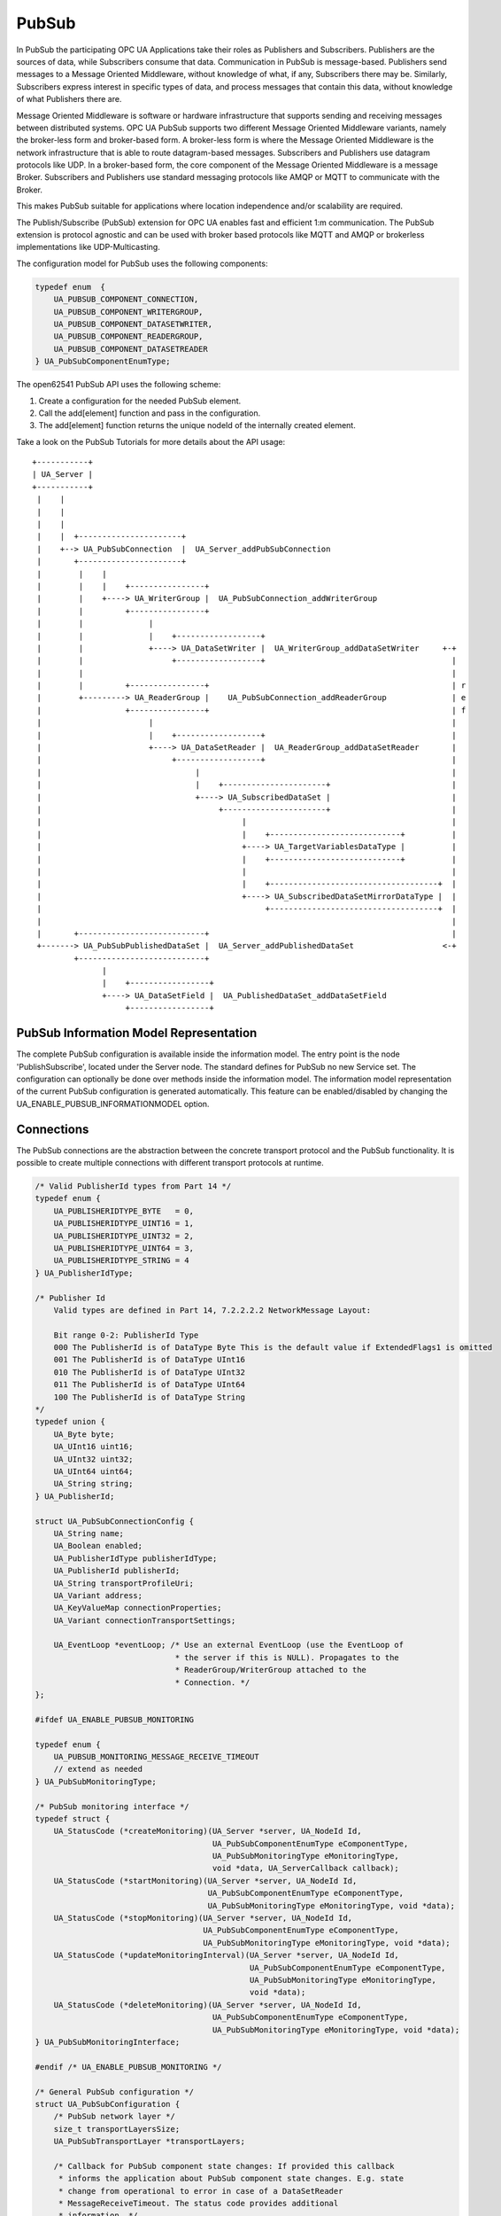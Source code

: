 .. _pubsub:

PubSub
======

In PubSub the participating OPC UA Applications take their roles as
Publishers and Subscribers. Publishers are the sources of data, while
Subscribers consume that data. Communication in PubSub is message-based.
Publishers send messages to a Message Oriented Middleware, without knowledge
of what, if any, Subscribers there may be. Similarly, Subscribers express
interest in specific types of data, and process messages that contain this
data, without knowledge of what Publishers there are.

Message Oriented Middleware is software or hardware infrastructure that
supports sending and receiving messages between distributed systems. OPC UA
PubSub supports two different Message Oriented Middleware variants, namely
the broker-less form and broker-based form. A broker-less form is where the
Message Oriented Middleware is the network infrastructure that is able to
route datagram-based messages. Subscribers and Publishers use datagram
protocols like UDP. In a broker-based form, the core component of the Message
Oriented Middleware is a message Broker. Subscribers and Publishers use
standard messaging protocols like AMQP or MQTT to communicate with the
Broker.

This makes PubSub suitable for applications where location independence
and/or scalability are required.

The Publish/Subscribe (PubSub) extension for OPC UA enables fast and
efficient 1:m communication. The PubSub extension is protocol agnostic and
can be used with broker based protocols like MQTT and AMQP or brokerless
implementations like UDP-Multicasting.

The configuration model for PubSub uses the following components:

.. code-block:: c

   
   typedef enum  {
       UA_PUBSUB_COMPONENT_CONNECTION,
       UA_PUBSUB_COMPONENT_WRITERGROUP,
       UA_PUBSUB_COMPONENT_DATASETWRITER,
       UA_PUBSUB_COMPONENT_READERGROUP,
       UA_PUBSUB_COMPONENT_DATASETREADER
   } UA_PubSubComponentEnumType;
   
The open62541 PubSub API uses the following scheme:

1. Create a configuration for the needed PubSub element.

2. Call the add[element] function and pass in the configuration.

3. The add[element] function returns the unique nodeId of the internally created element.

Take a look on the PubSub Tutorials for more details about the API usage::

 +-----------+
 | UA_Server |
 +-----------+
  |    |
  |    |
  |    |
  |    |  +----------------------+
  |    +--> UA_PubSubConnection  |  UA_Server_addPubSubConnection
  |       +----------------------+
  |        |    |
  |        |    |    +----------------+
  |        |    +----> UA_WriterGroup |  UA_PubSubConnection_addWriterGroup
  |        |         +----------------+
  |        |              |
  |        |              |    +------------------+
  |        |              +----> UA_DataSetWriter |  UA_WriterGroup_addDataSetWriter     +-+
  |        |                   +------------------+                                        |
  |        |                                                                               |
  |        |         +----------------+                                                    | r
  |        +---------> UA_ReaderGroup |    UA_PubSubConnection_addReaderGroup              | e
  |                  +----------------+                                                    | f
  |                       |                                                                |
  |                       |    +------------------+                                        |
  |                       +----> UA_DataSetReader |  UA_ReaderGroup_addDataSetReader       |
  |                            +------------------+                                        |
  |                                 |                                                      |
  |                                 |    +----------------------+                          |
  |                                 +----> UA_SubscribedDataSet |                          |
  |                                      +----------------------+                          |
  |                                           |                                            |
  |                                           |    +----------------------------+          |
  |                                           +----> UA_TargetVariablesDataType |          |
  |                                           |    +----------------------------+          |
  |                                           |                                            |
  |                                           |    +------------------------------------+  |
  |                                           +----> UA_SubscribedDataSetMirrorDataType |  |
  |                                                +------------------------------------+  |
  |                                                                                        |
  |       +---------------------------+                                                    |
  +-------> UA_PubSubPublishedDataSet |  UA_Server_addPublishedDataSet                   <-+
          +---------------------------+
                |
                |    +-----------------+
                +----> UA_DataSetField |  UA_PublishedDataSet_addDataSetField
                     +-----------------+

PubSub Information Model Representation
---------------------------------------
.. _pubsub_informationmodel:

The complete PubSub configuration is available inside the information model.
The entry point is the node 'PublishSubscribe', located under the Server
node.
The standard defines for PubSub no new Service set. The configuration can
optionally be done over methods inside the information model.
The information model representation of the current PubSub configuration is
generated automatically. This feature can be enabled/disabled by changing the
UA_ENABLE_PUBSUB_INFORMATIONMODEL option.

Connections
-----------
The PubSub connections are the abstraction between the concrete transport protocol
and the PubSub functionality. It is possible to create multiple connections with
different transport protocols at runtime.

.. code-block:: c

   
   /* Valid PublisherId types from Part 14 */
   typedef enum {
       UA_PUBLISHERIDTYPE_BYTE   = 0,
       UA_PUBLISHERIDTYPE_UINT16 = 1,
       UA_PUBLISHERIDTYPE_UINT32 = 2,
       UA_PUBLISHERIDTYPE_UINT64 = 3,
       UA_PUBLISHERIDTYPE_STRING = 4
   } UA_PublisherIdType;
   
   /* Publisher Id
       Valid types are defined in Part 14, 7.2.2.2.2 NetworkMessage Layout:
   
       Bit range 0-2: PublisherId Type
       000 The PublisherId is of DataType Byte This is the default value if ExtendedFlags1 is omitted
       001 The PublisherId is of DataType UInt16
       010 The PublisherId is of DataType UInt32
       011 The PublisherId is of DataType UInt64
       100 The PublisherId is of DataType String
   */
   typedef union {
       UA_Byte byte;
       UA_UInt16 uint16;
       UA_UInt32 uint32;
       UA_UInt64 uint64;
       UA_String string;
   } UA_PublisherId;
   
   struct UA_PubSubConnectionConfig {
       UA_String name;
       UA_Boolean enabled;
       UA_PublisherIdType publisherIdType;
       UA_PublisherId publisherId;
       UA_String transportProfileUri;
       UA_Variant address;
       UA_KeyValueMap connectionProperties;
       UA_Variant connectionTransportSettings;
   
       UA_EventLoop *eventLoop; /* Use an external EventLoop (use the EventLoop of
                                 * the server if this is NULL). Propagates to the
                                 * ReaderGroup/WriterGroup attached to the
                                 * Connection. */
   };
   
   #ifdef UA_ENABLE_PUBSUB_MONITORING
   
   typedef enum {
       UA_PUBSUB_MONITORING_MESSAGE_RECEIVE_TIMEOUT
       // extend as needed
   } UA_PubSubMonitoringType;
   
   /* PubSub monitoring interface */
   typedef struct {
       UA_StatusCode (*createMonitoring)(UA_Server *server, UA_NodeId Id,
                                         UA_PubSubComponentEnumType eComponentType,
                                         UA_PubSubMonitoringType eMonitoringType,
                                         void *data, UA_ServerCallback callback);
       UA_StatusCode (*startMonitoring)(UA_Server *server, UA_NodeId Id,
                                        UA_PubSubComponentEnumType eComponentType,
                                        UA_PubSubMonitoringType eMonitoringType, void *data);
       UA_StatusCode (*stopMonitoring)(UA_Server *server, UA_NodeId Id,
                                       UA_PubSubComponentEnumType eComponentType,
                                       UA_PubSubMonitoringType eMonitoringType, void *data);
       UA_StatusCode (*updateMonitoringInterval)(UA_Server *server, UA_NodeId Id,
                                                 UA_PubSubComponentEnumType eComponentType,
                                                 UA_PubSubMonitoringType eMonitoringType,
                                                 void *data);
       UA_StatusCode (*deleteMonitoring)(UA_Server *server, UA_NodeId Id,
                                         UA_PubSubComponentEnumType eComponentType,
                                         UA_PubSubMonitoringType eMonitoringType, void *data);
   } UA_PubSubMonitoringInterface;
   
   #endif /* UA_ENABLE_PUBSUB_MONITORING */
   
   /* General PubSub configuration */
   struct UA_PubSubConfiguration {
       /* PubSub network layer */
       size_t transportLayersSize;
       UA_PubSubTransportLayer *transportLayers;
   
       /* Callback for PubSub component state changes: If provided this callback
        * informs the application about PubSub component state changes. E.g. state
        * change from operational to error in case of a DataSetReader
        * MessageReceiveTimeout. The status code provides additional
        * information. */
       void (*stateChangeCallback)(UA_Server *server, UA_NodeId *id, UA_PubSubState state,
                                   UA_StatusCode status);
       /* TODO: maybe status code provides not enough information about the state change */
   
   #ifdef UA_ENABLE_PUBSUB_ENCRYPTION
       /* PubSub security policies */
       size_t securityPoliciesSize;
       UA_PubSubSecurityPolicy *securityPolicies;
   #endif
   
   #ifdef UA_ENABLE_PUBSUB_MONITORING
       UA_PubSubMonitoringInterface monitoringInterface;
   #endif
   };
   
   
The UA_ServerConfig_addPubSubTransportLayer is used to add a transport layer
to the server configuration. The list memory is allocated and will be freed
with UA_PubSubManager_delete.

.. note:: If the UA_String transportProfileUri was dynamically allocated
          the memory has to be freed when no longer required.

.. note:: This has to be done before the server is started with UA_Server_run.

.. code-block:: c

   
   UA_StatusCode
   UA_ServerConfig_addPubSubTransportLayer(UA_ServerConfig *config,
                                           UA_PubSubTransportLayer pubsubTransportLayer);
Add a new PubSub connection to the given server and open it.
@param[in] server the server to add the connection to
@param[in] connectionConfig the configuration for the newly added connection
@param[out] connectionIdentifier if not NULL will be set to the identifier of the
                                 newly added connection
@return UA_STATUSCODE_GOOD if connection was successfully added, otherwise an
        error code.

.. code-block:: c

   UA_StatusCode UA_THREADSAFE
   UA_Server_addPubSubConnection(UA_Server *server,
                                 const UA_PubSubConnectionConfig *connectionConfig,
                                 UA_NodeId *connectionIdentifier);
   
   /* Returns a deep copy of the config */
   UA_StatusCode UA_THREADSAFE
   UA_Server_getPubSubConnectionConfig(UA_Server *server,
                                       const UA_NodeId connection,
                                       UA_PubSubConnectionConfig *config);
   
   /* Remove Connection, identified by the NodeId. Deletion of Connection
    * removes all contained WriterGroups and Writers. */
   UA_StatusCode UA_THREADSAFE
   UA_Server_removePubSubConnection(UA_Server *server, const UA_NodeId connection);
   
PublishedDataSets
-----------------
The PublishedDataSets (PDS) are containers for the published information. The
PDS contain the published variables and meta information. The metadata is
commonly autogenerated or given as constant argument as part of the template
functions. The template functions are standard defined and intended for
configuration tools. You should normally create an empty PDS and call the
functions to add new fields.

.. code-block:: c

   
   /* The UA_PUBSUB_DATASET_PUBLISHEDITEMS has currently no additional members and
    * thus no dedicated config structure. */
   
   typedef enum {
       UA_PUBSUB_DATASET_PUBLISHEDITEMS,
       UA_PUBSUB_DATASET_PUBLISHEDEVENTS,
       UA_PUBSUB_DATASET_PUBLISHEDITEMS_TEMPLATE,
       UA_PUBSUB_DATASET_PUBLISHEDEVENTS_TEMPLATE,
   } UA_PublishedDataSetType;
   
   typedef struct {
       UA_DataSetMetaDataType metaData;
       size_t variablesToAddSize;
       UA_PublishedVariableDataType *variablesToAdd;
   } UA_PublishedDataItemsTemplateConfig;
   
   typedef struct {
       UA_NodeId eventNotfier;
       UA_ContentFilter filter;
   } UA_PublishedEventConfig;
   
   typedef struct {
       UA_DataSetMetaDataType metaData;
       UA_NodeId eventNotfier;
       size_t selectedFieldsSize;
       UA_SimpleAttributeOperand *selectedFields;
       UA_ContentFilter filter;
   } UA_PublishedEventTemplateConfig;
   
   /* Configuration structure for PublishedDataSet */
   typedef struct {
       UA_String name;
       UA_PublishedDataSetType publishedDataSetType;
       union {
           /* The UA_PUBSUB_DATASET_PUBLISHEDITEMS has currently no additional members
            * and thus no dedicated config structure.*/
           UA_PublishedDataItemsTemplateConfig itemsTemplate;
           UA_PublishedEventConfig event;
           UA_PublishedEventTemplateConfig eventTemplate;
       } config;
   } UA_PublishedDataSetConfig;
   
   void
   UA_PublishedDataSetConfig_clear(UA_PublishedDataSetConfig *pdsConfig);
   
   typedef struct {
       UA_StatusCode addResult;
       size_t fieldAddResultsSize;
       UA_StatusCode *fieldAddResults;
       UA_ConfigurationVersionDataType configurationVersion;
   } UA_AddPublishedDataSetResult;
   
   UA_AddPublishedDataSetResult UA_THREADSAFE
   UA_Server_addPublishedDataSet(UA_Server *server,
                                 const UA_PublishedDataSetConfig *publishedDataSetConfig,
                                 UA_NodeId *pdsIdentifier);
   
   /* Returns a deep copy of the config */
   UA_StatusCode UA_THREADSAFE
   UA_Server_getPublishedDataSetConfig(UA_Server *server, const UA_NodeId pds,
                                       UA_PublishedDataSetConfig *config);
   
   /* Returns a deep copy of the DataSetMetaData for an specific PDS */
   UA_StatusCode UA_THREADSAFE
   UA_Server_getPublishedDataSetMetaData(UA_Server *server, const UA_NodeId pds,
                                         UA_DataSetMetaDataType *metaData);
   
   /* Remove PublishedDataSet, identified by the NodeId. Deletion of PDS removes
    * all contained and linked PDS Fields. Connected WriterGroups will be also
    * removed. */
   UA_StatusCode UA_THREADSAFE
   UA_Server_removePublishedDataSet(UA_Server *server, const UA_NodeId pds);
   
DataSetFields
-------------
The description of published variables is named DataSetField. Each
DataSetField contains the selection of one information model node. The
DataSetField has additional parameters for the publishing, sampling and error
handling process.

.. code-block:: c

   
   typedef struct{
       UA_ConfigurationVersionDataType configurationVersion;
       UA_String fieldNameAlias;
       UA_Boolean promotedField;
       UA_PublishedVariableDataType publishParameters;
   
       /* non std. field */
       struct {
           UA_Boolean rtFieldSourceEnabled;
           /* If the rtInformationModelNode is set, the nodeid in publishParameter must point
            * to a node with external data source backend defined
            * */
           UA_Boolean rtInformationModelNode;
           //TODO -> decide if suppress C++ warnings and use 'UA_DataValue * * const staticValueSource;'
           UA_DataValue ** staticValueSource;
       } rtValueSource;
       UA_UInt32 maxStringLength;
   
   } UA_DataSetVariableConfig;
   
   typedef enum {
       UA_PUBSUB_DATASETFIELD_VARIABLE,
       UA_PUBSUB_DATASETFIELD_EVENT
   } UA_DataSetFieldType;
   
   typedef struct {
       UA_DataSetFieldType dataSetFieldType;
       union {
           /* events need other config later */
           UA_DataSetVariableConfig variable;
       } field;
   } UA_DataSetFieldConfig;
   
   void
   UA_DataSetFieldConfig_clear(UA_DataSetFieldConfig *dataSetFieldConfig);
   
   typedef struct {
       UA_StatusCode result;
       UA_ConfigurationVersionDataType configurationVersion;
   } UA_DataSetFieldResult;
   
   UA_DataSetFieldResult UA_THREADSAFE
   UA_Server_addDataSetField(UA_Server *server,
                             const UA_NodeId publishedDataSet,
                             const UA_DataSetFieldConfig *fieldConfig,
                             UA_NodeId *fieldIdentifier);
   
   /* Returns a deep copy of the config */
   UA_StatusCode UA_THREADSAFE
   UA_Server_getDataSetFieldConfig(UA_Server *server, const UA_NodeId dsf,
                                   UA_DataSetFieldConfig *config);
   
   UA_DataSetFieldResult UA_THREADSAFE
   UA_Server_removeDataSetField(UA_Server *server, const UA_NodeId dsf);
   
Custom Callback Implementation
------------------------------
The user can use his own callback implementation for publishing
and subscribing. The user must take care of the callback to call for
every publishing or subscibing interval

.. code-block:: c

   
   typedef struct {
       /* User's callback implementation. The user configured base time and timer policy
        * will be provided as an argument to this callback so that the user can
        * implement his callback (thread) considering base time and timer policies */
       UA_StatusCode (*addCustomCallback)(UA_Server *server, UA_NodeId identifier,
                                          UA_ServerCallback callback,
                                          void *data, UA_Double interval_ms,
                                          UA_DateTime *baseTime, UA_TimerPolicy timerPolicy,
                                          UA_UInt64 *callbackId);
   
       UA_StatusCode (*changeCustomCallback)(UA_Server *server, UA_NodeId identifier,
                                             UA_UInt64 callbackId, UA_Double interval_ms,
                                             UA_DateTime *baseTime, UA_TimerPolicy timerPolicy);
   
       void (*removeCustomCallback)(UA_Server *server, UA_NodeId identifier, UA_UInt64 callbackId);
   
   } UA_PubSub_CallbackLifecycle;
   
WriterGroup
-----------
All WriterGroups are created within a PubSubConnection and automatically
deleted if the connection is removed. The WriterGroup is primary used as
container for :ref:`dsw` and network message settings. The WriterGroup can be
imagined as producer of the network messages. The creation of network
messages is controlled by parameters like the publish interval, which is e.g.
contained in the WriterGroup.

.. code-block:: c

   
   typedef enum {
       UA_PUBSUB_ENCODING_UADP = 0,
       UA_PUBSUB_ENCODING_JSON = 1,
       UA_PUBSUB_ENCODING_BINARY = 2
   } UA_PubSubEncodingType;
   
WriterGroup
-----------
The message publishing can be configured for realtime requirements. The RT-levels
go along with different requirements. The below listed levels can be configured:

UA_PUBSUB_RT_NONE -
---> Description: Default "none-RT" Mode
---> Requirements: -
---> Restrictions: -
UA_PUBSUB_RT_DIRECT_VALUE_ACCESS (Preview - not implemented)
---> Description: Normally, the latest value for each DataSetField is read out of the information model. Within this RT-mode, the
value source of each field configured as static pointer to an DataValue. The publish cycle won't use call the server read function.
---> Requirements: All fields must be configured with a 'staticValueSource'.
---> Restrictions: -
UA_PUBSUB_RT_FIXED_LENGTH (Preview - not implemented)
---> Description: All DataSetFields have a known, non-changing length. The server will pre-generate some
buffers and use only memcopy operations to generate requested PubSub packages.
---> Requirements: DataSetFields with variable size cannot be used within this mode.
---> Restrictions: The configuration must be frozen and changes are not allowed while the WriterGroup is 'Operational'.
UA_PUBSUB_RT_DETERMINISTIC (Preview - not implemented)
---> Description: -
---> Requirements: -
---> Restrictions: -

WARNING! For hard real time requirements the underlying system must be rt-capable.


.. code-block:: c

   typedef enum {
       UA_PUBSUB_RT_NONE = 0,
       UA_PUBSUB_RT_DIRECT_VALUE_ACCESS = 1,
       UA_PUBSUB_RT_FIXED_SIZE = 2,
       UA_PUBSUB_RT_DETERMINISTIC = 4,
   } UA_PubSubRTLevel;
   
   typedef struct {
       UA_String name;
       UA_Boolean enabled;
       UA_UInt16 writerGroupId;
       UA_Duration publishingInterval;
       UA_Double keepAliveTime;
       UA_Byte priority;
       UA_ExtensionObject transportSettings;
       UA_ExtensionObject messageSettings;
       UA_KeyValueMap groupProperties;
       UA_PubSubEncodingType encodingMimeType;
       /* PubSub Manager Callback */
       UA_PubSub_CallbackLifecycle pubsubManagerCallback;
       /* non std. config parameter. maximum count of embedded DataSetMessage in
        * one NetworkMessage */
       UA_UInt16 maxEncapsulatedDataSetMessageCount;
       /* non std. field */
       UA_PubSubRTLevel rtLevel;
   
       /* Message are encrypted if a SecurityPolicy is configured and the
        * securityMode set accordingly. The symmetric key is a runtime information
        * and has to be set via UA_Server_setWriterGroupEncryptionKey. */
       UA_MessageSecurityMode securityMode; /* via the UA_WriterGroupDataType */
   #ifdef UA_ENABLE_PUBSUB_ENCRYPTION
       UA_PubSubSecurityPolicy *securityPolicy;
       UA_String securityGroupId;
   #endif
   } UA_WriterGroupConfig;
   
   void
   UA_WriterGroupConfig_clear(UA_WriterGroupConfig *writerGroupConfig);
   
   /* Add a new WriterGroup to an existing Connection */
   UA_StatusCode UA_THREADSAFE
   UA_Server_addWriterGroup(UA_Server *server, const UA_NodeId connection,
                            const UA_WriterGroupConfig *writerGroupConfig,
                            UA_NodeId *writerGroupIdentifier);
   
   /* Returns a deep copy of the config */
   UA_StatusCode UA_THREADSAFE
   UA_Server_getWriterGroupConfig(UA_Server *server, const UA_NodeId writerGroup,
                                  UA_WriterGroupConfig *config);
   
   UA_StatusCode UA_THREADSAFE
   UA_Server_updateWriterGroupConfig(UA_Server *server, UA_NodeId writerGroupIdentifier,
                                     const UA_WriterGroupConfig *config);
   
   /* Get state of WriterGroup */
   UA_StatusCode UA_THREADSAFE
   UA_Server_WriterGroup_getState(UA_Server *server, UA_NodeId writerGroupIdentifier,
                                  UA_PubSubState *state);
   
   UA_StatusCode UA_THREADSAFE
   UA_Server_WriterGroup_publish(UA_Server *server, const UA_NodeId writerGroupIdentifier);
   
   UA_StatusCode UA_THREADSAFE
   UA_WriterGroup_lastPublishTimestamp(UA_Server *server, const UA_NodeId writerGroupId,
                                       UA_DateTime *timestamp);
   
   UA_StatusCode UA_THREADSAFE
   UA_Server_removeWriterGroup(UA_Server *server, const UA_NodeId writerGroup);
   
   UA_StatusCode UA_THREADSAFE
   UA_Server_freezeWriterGroupConfiguration(UA_Server *server, const UA_NodeId writerGroup);
   
   UA_StatusCode UA_THREADSAFE
   UA_Server_unfreezeWriterGroupConfiguration(UA_Server *server, const UA_NodeId writerGroup);
   
   UA_StatusCode UA_THREADSAFE
   UA_Server_setWriterGroupOperational(UA_Server *server, const UA_NodeId writerGroup);
   
   UA_StatusCode UA_THREADSAFE
   UA_Server_setWriterGroupDisabled(UA_Server *server, const UA_NodeId writerGroup);
   
   #ifdef UA_ENABLE_PUBSUB_ENCRYPTION
   /* Set the group key for the message encryption */
   UA_StatusCode UA_THREADSAFE
   UA_Server_setWriterGroupEncryptionKeys(UA_Server *server, const UA_NodeId writerGroup,
                                          UA_UInt32 securityTokenId,
                                          const UA_ByteString signingKey,
                                          const UA_ByteString encryptingKey,
                                          const UA_ByteString keyNonce);
   #endif
   
.. _dsw:

DataSetWriter
-------------
The DataSetWriters are the glue between the WriterGroups and the
PublishedDataSets. The DataSetWriter contain configuration parameters and
flags which influence the creation of DataSet messages. These messages are
encapsulated inside the network message. The DataSetWriter must be linked
with an existing PublishedDataSet and be contained within a WriterGroup.

.. code-block:: c

   
   typedef struct {
       UA_String name;
       UA_UInt16 dataSetWriterId;
       UA_DataSetFieldContentMask dataSetFieldContentMask;
       UA_UInt32 keyFrameCount;
       UA_ExtensionObject messageSettings;
       UA_ExtensionObject transportSettings;
       UA_String dataSetName;
       UA_KeyValueMap dataSetWriterProperties;
   } UA_DataSetWriterConfig;
   
   void
   UA_DataSetWriterConfig_clear(UA_DataSetWriterConfig *pdsConfig);
   
   /* Add a new DataSetWriter to an existing WriterGroup. The DataSetWriter must be
    * coupled with a PublishedDataSet on creation.
    *
    * Part 14, 7.1.5.2.1 defines: The link between the PublishedDataSet and
    * DataSetWriter shall be created when an instance of the DataSetWriterType is
    * created. */
   UA_StatusCode UA_THREADSAFE
   UA_Server_addDataSetWriter(UA_Server *server,
                              const UA_NodeId writerGroup, const UA_NodeId dataSet,
                              const UA_DataSetWriterConfig *dataSetWriterConfig,
                              UA_NodeId *writerIdentifier);
   
   /* Returns a deep copy of the config */
   UA_StatusCode UA_THREADSAFE
   UA_Server_getDataSetWriterConfig(UA_Server *server, const UA_NodeId dsw,
                                    UA_DataSetWriterConfig *config);
   
   /* Get state of DataSetWriter */
   UA_StatusCode UA_THREADSAFE
   UA_Server_DataSetWriter_getState(UA_Server *server, UA_NodeId dataSetWriterIdentifier,
                                    UA_PubSubState *state);
   
   UA_StatusCode UA_THREADSAFE
   UA_Server_removeDataSetWriter(UA_Server *server, const UA_NodeId dsw);
   
SubscribedDataSet
-----------------
SubscribedDataSet describes the processing of the received DataSet.
SubscribedDataSet defines which field in the DataSet is mapped to which
Variable in the OPC UA Application. SubscribedDataSet has two sub-types
called the TargetVariablesType and SubscribedDataSetMirrorType.
SubscribedDataSetMirrorType is currently not supported. SubscribedDataSet is
set to TargetVariablesType and then the list of target Variables are created
in the Subscriber AddressSpace. TargetVariables are a list of variables that
are to be added in the Subscriber AddressSpace. It defines a list of Variable
mappings between received DataSet fields and added Variables in the
Subscriber AddressSpace.

.. code-block:: c

   
   /* SubscribedDataSetDataType Definition */
   typedef enum {
       UA_PUBSUB_SDS_TARGET,
       UA_PUBSUB_SDS_MIRROR
   } UA_SubscribedDataSetEnumType;
   
   typedef struct {
       /* Standard-defined FieldTargetDataType */
       UA_FieldTargetDataType targetVariable;
   
       /* If realtime-handling is required, set this pointer non-NULL and it will be used
        * to memcpy the value instead of using the Write service.
        * If the beforeWrite method pointer is set, it will be called before a memcpy update
        * to the value. But param externalDataValue already contains the new value.
        * If the afterWrite method pointer is set, it will be called after a memcpy update
        * to the value. */
       UA_DataValue **externalDataValue;
       void *targetVariableContext; /* user-defined pointer */
       void (*beforeWrite)(UA_Server *server,
                           const UA_NodeId *readerIdentifier,
                           const UA_NodeId *readerGroupIdentifier,
                           const UA_NodeId *targetVariableIdentifier,
                           void *targetVariableContext,
                           UA_DataValue **externalDataValue);
       void (*afterWrite)(UA_Server *server,
                          const UA_NodeId *readerIdentifier,
                          const UA_NodeId *readerGroupIdentifier,
                          const UA_NodeId *targetVariableIdentifier,
                          void *targetVariableContext,
                          UA_DataValue **externalDataValue);
   } UA_FieldTargetVariable;
   
   typedef struct {
       size_t targetVariablesSize;
       UA_FieldTargetVariable *targetVariables;
   } UA_TargetVariables;
   
   /* Return Status Code after creating TargetVariables in Subscriber AddressSpace */
   UA_StatusCode UA_THREADSAFE
   UA_Server_DataSetReader_createTargetVariables(UA_Server *server,
                                                 UA_NodeId dataSetReaderIdentifier,
                                                 size_t targetVariablesSize,
                                                 const UA_FieldTargetVariable *targetVariables);
   
   /* To Do:Implementation of SubscribedDataSetMirrorType
    * UA_StatusCode
    * A_PubSubDataSetReader_createDataSetMirror(UA_Server *server, UA_NodeId dataSetReaderIdentifier,
    * UA_SubscribedDataSetMirrorDataType* mirror) */
   
DataSetReader
-------------
DataSetReader can receive NetworkMessages with the DataSetMessage
of interest sent by the Publisher. DataSetReaders represent
the configuration necessary to receive and process DataSetMessages
on the Subscriber side. DataSetReader must be linked with a
SubscribedDataSet and be contained within a ReaderGroup.

.. code-block:: c

   
   typedef enum {
       UA_PUBSUB_RT_UNKNOWN = 0,
       UA_PUBSUB_RT_VARIANT = 1,
       UA_PUBSUB_RT_DATA_VALUE = 2,
       UA_PUBSUB_RT_RAW = 4,
   } UA_PubSubRtEncoding;
   
   /* Parameters for PubSub DataSetReader Configuration */
   typedef struct {
       UA_String name;
       UA_Variant publisherId;
       UA_UInt16 writerGroupId;
       UA_UInt16 dataSetWriterId;
       UA_DataSetMetaDataType dataSetMetaData;
       UA_DataSetFieldContentMask dataSetFieldContentMask;
       UA_Double messageReceiveTimeout;
       UA_ExtensionObject messageSettings;
       UA_ExtensionObject transportSettings;
       UA_SubscribedDataSetEnumType subscribedDataSetType;
       /* TODO UA_SubscribedDataSetMirrorDataType subscribedDataSetMirror */
       union {
           UA_TargetVariables subscribedDataSetTarget;
           // UA_SubscribedDataSetMirrorDataType subscribedDataSetMirror;
       } subscribedDataSet;
       /* non std. fields */
       UA_String linkedStandaloneSubscribedDataSetName;
       UA_PubSubRtEncoding expectedEncoding;
   } UA_DataSetReaderConfig;
   
   /* Update configuration to the dataSetReader */
   UA_StatusCode UA_THREADSAFE
   UA_Server_DataSetReader_updateConfig(UA_Server *server, UA_NodeId dataSetReaderIdentifier,
                                        UA_NodeId readerGroupIdentifier,
                                        const UA_DataSetReaderConfig *config);
   
   /* Get configuration of the dataSetReader */
   UA_StatusCode UA_THREADSAFE
   UA_Server_DataSetReader_getConfig(UA_Server *server, UA_NodeId dataSetReaderIdentifier,
                                     UA_DataSetReaderConfig *config);
   
   /* Get state of DataSetReader */
   UA_StatusCode UA_THREADSAFE
   UA_Server_DataSetReader_getState(UA_Server *server, UA_NodeId dataSetReaderIdentifier,
                                    UA_PubSubState *state);
   
   typedef struct {
       UA_String name;
       UA_SubscribedDataSetEnumType subscribedDataSetType;
       union {
           /* datasetmirror is currently not implemented */
           UA_TargetVariablesDataType target;
       } subscribedDataSet;
       UA_DataSetMetaDataType dataSetMetaData;
       UA_Boolean isConnected;
   } UA_StandaloneSubscribedDataSetConfig;
   
   void
   UA_StandaloneSubscribedDataSetConfig_clear(UA_StandaloneSubscribedDataSetConfig *sdsConfig);
   
   UA_StatusCode UA_THREADSAFE
   UA_Server_addStandaloneSubscribedDataSet(UA_Server *server,
                                  const UA_StandaloneSubscribedDataSetConfig *subscribedDataSetConfig,
                                  UA_NodeId *sdsIdentifier);
   
   /* Remove StandaloneSubscribedDataSet, identified by the NodeId. */
   UA_StatusCode UA_THREADSAFE
   UA_Server_removeStandaloneSubscribedDataSet(UA_Server *server, const UA_NodeId sds);
   
ReaderGroup
-----------

ReaderGroup is used to group a list of DataSetReaders. All ReaderGroups are
created within a PubSubConnection and automatically deleted if the connection
is removed. All network message related filters are only available in the
DataSetReader.

The RT-levels go along with different requirements. The below listed levels
can be configured for a ReaderGroup.

- UA_PUBSUB_RT_NONE: RT applied to this level
- PUBSUB_CONFIG_FASTPATH_FIXED_OFFSETS: Extends PubSub RT functionality and
  implements fast path message decoding in the Subscriber. Uses a buffered
  network message and only decodes the necessary offsets stored in an offset
  buffer.

.. code-block:: c

   
   /* ReaderGroup configuration */
   typedef struct {
       UA_String name;
       /* PubSub Manager Callback */
       UA_PubSub_CallbackLifecycle pubsubManagerCallback;
       /* non std. field */
       UA_Duration subscribingInterval; // Callback interval for subscriber: set the least publishingInterval value of all DSRs in this RG
       UA_Boolean enableBlockingSocket; // To enable or disable blocking socket option
       UA_UInt32 timeout; // Timeout for receive to wait for the packets
       UA_PubSubRTLevel rtLevel;
       UA_KeyValueMap groupProperties;
       UA_PubSubEncodingType encodingMimeType;
       UA_ExtensionObject transportSettings;
   
       /* Messages are decrypted if a SecurityPolicy is configured and the
        * securityMode set accordingly. The symmetric key is a runtime information
        * and has to be set via UA_Server_setReaderGroupEncryptionKey. */
       UA_MessageSecurityMode securityMode;
   #ifdef UA_ENABLE_PUBSUB_ENCRYPTION
       UA_PubSubSecurityPolicy *securityPolicy;
       UA_String securityGroupId;
   #endif
   } UA_ReaderGroupConfig;
   
   void
   UA_ReaderGroupConfig_clear(UA_ReaderGroupConfig *readerGroupConfig);
   
   /* Add DataSetReader to the ReaderGroup */
   UA_StatusCode UA_THREADSAFE
   UA_Server_addDataSetReader(UA_Server *server, UA_NodeId readerGroupIdentifier,
                              const UA_DataSetReaderConfig *dataSetReaderConfig,
                              UA_NodeId *readerIdentifier);
   
   /* Remove DataSetReader from ReaderGroup */
   UA_StatusCode UA_THREADSAFE
   UA_Server_removeDataSetReader(UA_Server *server, UA_NodeId readerIdentifier);
   
   /* To Do: Update Configuration of ReaderGroup
    * UA_StatusCode
    * UA_Server_ReaderGroup_updateConfig(UA_Server *server, UA_NodeId readerGroupIdentifier,
    *                                    const UA_ReaderGroupConfig *config);
    */
   
   /* Get configuraiton of ReaderGroup */
   UA_StatusCode UA_THREADSAFE
   UA_Server_ReaderGroup_getConfig(UA_Server *server, UA_NodeId readerGroupIdentifier,
                                   UA_ReaderGroupConfig *config);
   
   /* Get state of ReaderGroup */
   UA_StatusCode UA_THREADSAFE
   UA_Server_ReaderGroup_getState(UA_Server *server, UA_NodeId readerGroupIdentifier,
                                  UA_PubSubState *state);
   
   /* Add ReaderGroup to the created connection */
   UA_StatusCode UA_THREADSAFE
   UA_Server_addReaderGroup(UA_Server *server, UA_NodeId connectionIdentifier,
                            const UA_ReaderGroupConfig *readerGroupConfig,
                            UA_NodeId *readerGroupIdentifier);
   
   /* Remove ReaderGroup from connection */
   UA_StatusCode UA_THREADSAFE
   UA_Server_removeReaderGroup(UA_Server *server, UA_NodeId groupIdentifier);
   
   UA_StatusCode UA_THREADSAFE
   UA_Server_freezeReaderGroupConfiguration(UA_Server *server, const UA_NodeId readerGroupId);
   
   UA_StatusCode UA_THREADSAFE
   UA_Server_unfreezeReaderGroupConfiguration(UA_Server *server, const UA_NodeId readerGroupId);
   
   UA_StatusCode UA_THREADSAFE
   UA_Server_setReaderGroupOperational(UA_Server *server, const UA_NodeId readerGroupId);
   
   UA_StatusCode UA_THREADSAFE
   UA_Server_setReaderGroupDisabled(UA_Server *server, const UA_NodeId readerGroupId);
   
   #ifdef UA_ENABLE_PUBSUB_ENCRYPTION
   /* Set the group key for the message encryption */
   UA_StatusCode UA_THREADSAFE
   UA_Server_setReaderGroupEncryptionKeys(UA_Server *server, UA_NodeId readerGroup,
                                          UA_UInt32 securityTokenId,
                                          UA_ByteString signingKey,
                                          UA_ByteString encryptingKey,
                                          UA_ByteString keyNonce);
   #endif
   
   #ifdef UA_ENABLE_PUBSUB_SKS
   
SecurityGroup
-------------

A SecurityGroup is an abstraction that represents the message security settings and
security keys for a subset of NetworkMessages exchanged between Publishers and
Subscribers. The SecurityGroup objects are created on a Security Key Service (SKS). The
SKS manages the access to the keys based on the role permission for a user assigned to
a SecurityGroup Object. A SecurityGroup is identified with a unique identifier called
the SecurityGroupId. It is unique within the SKS.

.. note:: The access to the SecurityGroup and therefore the securitykeys managed by SKS
          requires management of Roles and Permissions in the SKS. The Role Permission
          model is not supported at the time of writing. However, the access control plugin can
          be used to create and manage role permission on SecurityGroup object.

.. code-block:: c

   
   typedef struct {
       UA_String securityGroupName;
       UA_Duration keyLifeTime;
       UA_String securityPolicyUri;
       UA_UInt32 maxFutureKeyCount;
       UA_UInt32 maxPastKeyCount;
   } UA_SecurityGroupConfig;
   
@brief Creates a SecurityGroup object and add it to the list in PubSub Manager. If the
information model is enabled then the SecurityGroup object Node is also created in the
server. A keyStorage with initial list of keys is created with a SecurityGroup. A
callback is added to new SecurityGroup which updates the keys periodically at each
KeyLifeTime expire.

@param server The server instance
@param securityGroupFolderNodeId The parent node of the SecurityGroup. It must be of
SecurityGroupFolderType
@param securityGroupConfig The security settings of a SecurityGroup
@param securityGroupNodeId The output nodeId of the new SecurityGroup
@return UA_StatusCode The return status code

.. code-block:: c

   UA_StatusCode UA_THREADSAFE
   UA_Server_addSecurityGroup(UA_Server *server, UA_NodeId securityGroupFolderNodeId,
                              const UA_SecurityGroupConfig *securityGroupConfig,
                              UA_NodeId *securityGroupNodeId);
   
@brief Removes the SecurityGroup from PubSub Manager. It removes the KeyStorage
associated with the SecurityGroup from the server.

@param server The server instance
@param securityGroup The nodeId of the securityGroup to be removed
@return UA_StatusCode The returned status code.

.. code-block:: c

   UA_StatusCode UA_THREADSAFE
   UA_Server_removeSecurityGroup(UA_Server *server, const UA_NodeId securityGroup);
   
@brief This is a repeated callback which is triggered on each iteration of SKS Pull request.
The server uses this callback to notify user about the status of current Pull request iteration.
The period is calculated based on the KeylifeTime of specified in the SecurityGroup object node on
the SKS server.

@param server The server instance managing the publisher/subscriber.
@param sksPullRequestStatus The current status of sks pull request.
@param context The pointer to user defined data passed to this callback.

.. code-block:: c

   typedef void
   (*UA_Server_sksPullRequestCallback)(UA_Server *server, UA_StatusCode sksPullRequestStatus, void* context);
   
@brief Sets the SKS client config used to call the GetSecurityKeys Method on SKS and get the
initial set of keys for a SecurityGroupId and adds timedCallback for the next GetSecurityKeys
method Call. This uses async Client API for SKS Pull request. The SKS Client instance is created and destroyed at
runtime on each iteration of SKS Pull request by the server. The key Rollover mechanism will check if the new
keys are needed then it will call the getSecurityKeys Method on SKS Server. At the end of SKS Pull request
iteration, the sks client will be deleted by a delayed callback (in next server iteration).

@note It is be called before setting Reader/Writer Group into Operational because this also allocates
a channel context for the pubsub security policy.

@note the stateCallback of sksClientConfig will be overwritten by an internal callback.

@param server the server instance
@param clientConfig holds the required configuration to make encrypted connection with
SKS Server. The input client config takes the lifecycle as long as SKS request are made.
It is deleted with its plugins when the server is deleted or the last Reader/Writer
Group of the securityGroupId is deleted. The input config is copied to an internal
config object and the content of input config object will be reset to zero.
@param endpointUrl holds the endpointUrl of the SKS server
@param securityGroupId the SecurityGroupId of the securityGroup on SKS and
reader/writergroups
@param callback the user defined callback to notify the user about the status of SKS
Pull request.
@param context passed to the callback function
@return UA_StatusCode the retuned status

.. code-block:: c

   UA_StatusCode
   UA_Server_setSksClient(UA_Server *server, UA_String securityGroupId,
                          UA_ClientConfig *clientConfig, const char *endpointUrl,
                          UA_Server_sksPullRequestCallback callback, void *context);
   
   #endif /* UA_ENABLE_PUBSUB_SKS */
   
   #endif /* UA_ENABLE_PUBSUB */
